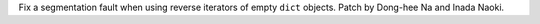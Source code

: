Fix a segmentation fault when using reverse iterators of empty ``dict`` objects.
Patch by Dong-hee Na and Inada Naoki.
